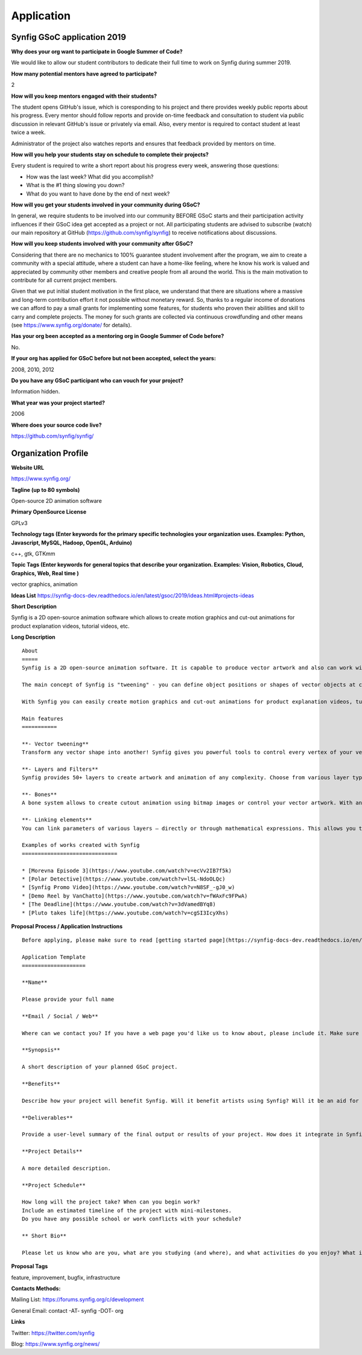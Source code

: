 Application
===========

Synfig GSoC application 2019
------------------------------------

**Why does your org want to participate in Google Summer of Code?**

We would like to allow our student contributors to dedicate their full time to work on Synfig during summer 2019.

**How many potential mentors have agreed to participate?**

2

**How will you keep mentors engaged with their students?**

The student opens GitHub's issue, which is coresponding to his project and there provides weekly public reports about his progress. Every mentor should follow reports and provide on-time feedback and consultation to student via public discussion in relevant GitHub's issue or privately via email. Also, every mentor is required to contact student at least twice a week.

Administrator of the project also watches reports and ensures that feedback provided by mentors on time.

**How will you help your students stay on schedule to complete their projects?**

Every student is required to write a short report about his progress every week, answering those questions:

- How was the last week? What did you accomplish?
- What is the #1 thing slowing you down?
- What do you want to have done by the end of next week?

**How will you get your students involved in your community during GSoC?**

In general, we require students to be involved into our community BEFORE GSoC starts and their participation activity influences if their GSoC idea get accepted as a project or not.
All participating students are advised to subscribe (watch) our main repository at GitHub (https://github.com/synfig/synfig) to receive notifications about discussions.

**How will you keep students involved with your community after GSoC?**

Considering that there are no mechanics to 100% guarantee student involvement after the program, we aim to create a community with a special attitude, where a student can have a home-like feeling, where he know his work is valued and appreciated by community other members and creative people from all around the world. This is the main motivation to contribute for all current project members.

Given that we put initial student motivation in the first place, we understand that there are situations where a massive and long-term contribution effort it not possible without monetary reward. So, thanks to a regular income of donations we can afford to pay a small grants for implementing some features, for students who proven their abilities and skill to carry and complete projects. The money for such grants are collected via continuous crowdfunding and other means (see https://www.synfig.org/donate/ for details).

**Has your org been accepted as a mentoring org in Google Summer of Code before?**

No.

**If your org has applied for GSoC before but not been accepted, select the years:**

2008, 2010, 2012

**Do you have any GSoC participant who can vouch for your project?**

Information hidden.

**What year was your project started?**

2006

**Where does your source code live?**

https://github.com/synfig/synfig/


Organization Profile
--------------------

**Website URL**

https://www.synfig.org/

**Tagline (up to 80 symbols)**

Open-source 2D animation software

**Primary OpenSource License**

GPLv3

**Technology tags (Enter keywords for the primary specific technologies your organization uses. Examples: Python, Javascript, MySQL, Hadoop, OpenGL, Arduino)**

c++, gtk, GTKmm

**Topic Tags (Enter keywords for general topics that describe your organization. Examples: Vision, Robotics, Cloud, Graphics, Web, Real time )**

vector graphics, animation

**Ideas List**
https://synfig-docs-dev.readthedocs.io/en/latest/gsoc/2019/ideas.html#projects-ideas

**Short Description**

Synfig is a 2D open-source animation software which allows to create motion graphics and cut-out animations for product explanation videos, tutorial videos, etc.

**Long Description**

::

    About
    =====
    Synfig is a 2D open-source animation software. It is capable to produce vector artwork and also can work with bitmap images. 

    The main concept of Synfig is "tweening" - you can define object positions or shapes of vector objects at certain points of time and program will interpolate in-between frames automatically. You can also use bones to control your animation on higher level.

    With Synfig you can easily create motion graphics and cut-out animations for product explanation videos, tutorial videos, and more.

    Main features
    ===========

    **- Vector tweening**
    Transform any vector shape into another! Synfig gives you powerful tools to control every vertex of your vector artwork. Just set the key positions and inbetween frames will be calculated automatically.

    **- Layers and Filters**
    Synfig provides 50+ layers to create artwork and animation of any complexity. Choose from various layer types: geometric, gradients, filters, distortions, transformations, fractals and others. 

    **- Bones**
    A bone system allows to create cutout animation using bitmap images or control your vector artwork. With an additional Skeleton Distortion layer it is possible to apply complex deformations to bitmap artwork.

    **- Linking elements**
    You can link parameters of various layers – directly or through mathematical expressions. This allows you to create advanced character puppets and other dynamic structures.

    Examples of works created with Synfig
    ==============================

    * [Morevna Episode 3](https://www.youtube.com/watch?v=ecVv2IB7f5k)
    * [Polar Detective](https://www.youtube.com/watch?v=lSL-NdoOLQc)
    * [Synfig Promo Video](https://www.youtube.com/watch?v=N8SF_-gJ0_w)
    * [Demo Reel by VanChatto](https://www.youtube.com/watch?v=fWAxFc9FPwA)
    * [The Deadline](https://www.youtube.com/watch?v=3dVamedBYq8)
    * [Pluto takes life](https://www.youtube.com/watch?v=cgSI3IcyXhs)



**Proposal Process / Application Instructions**

::

    Before applying, please make sure to read [getting started page](https://synfig-docs-dev.readthedocs.io/en/latest/gsoc/2019/getting-started.html). 

    Application Template
    ====================

    **Name**

    Please provide your full name

    **Email / Social / Web**

    Where can we contact you? If you have a web page you'd like us to know about, please include it. Make sure to mention your Facebook, Twitter or other identities.

    **Synopsis**

    A short description of your planned GSoC project.

    **Benefits**

    Describe how your project will benefit Synfig. Will it benefit artists using Synfig? Will it be an aid for future Synfig development?

    **Deliverables**

    Provide a user-level summary of the final output or results of your project. How does it integrate in Synfig, and how does it cooperate with the rest of Synfig's features? Note that end-user documentation should be one of the deliverables as well.

    **Project Details**

    A more detailed description.

    **Project Schedule**

    How long will the project take? When can you begin work? 
    Include an estimated timeline of the project with mini-milestones.
    Do you have any possible school or work conflicts with your schedule?

    ** Short Bio**

    Please let us know who are you, what are you studying (and where), and what activities do you enjoy? What is your experience using Synfig or animation or other computer graphics programs? What code development projects you've participated in? What makes you the best person to work on this project? If you have any history submitting bug fixes or patches to our issue tracker at GitHub, please indicate what you have done.

**Proposal Tags**

feature, improvement, bugfix, infrastructure

**Contacts Methods:**

Mailing List: https://forums.synfig.org/c/development

General Email: contact -AT- synfig -DOT- org

**Links**

Twitter: https://twitter.com/synfig

Blog: https://www.synfig.org/news/
